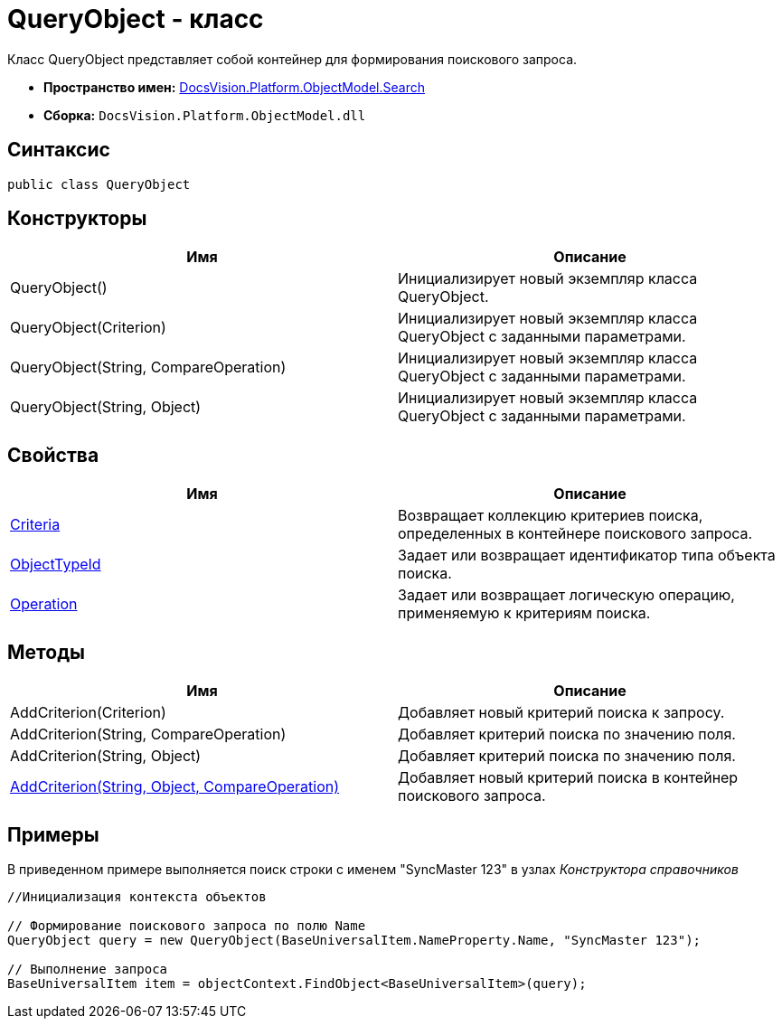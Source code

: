= QueryObject - класс

Класс QueryObject представляет собой контейнер для формирования поискового запроса.

* *Пространство имен:* xref:api/DocsVision/Platform/ObjectModel/Search/Search_NS.adoc[DocsVision.Platform.ObjectModel.Search]
* *Сборка:* `DocsVision.Platform.ObjectModel.dll`

== Синтаксис

[source,csharp]
----
public class QueryObject
----

== Конструкторы

[cols=",",options="header"]
|===
|Имя |Описание
|QueryObject() |Инициализирует новый экземпляр класса QueryObject.
|QueryObject(Criterion) |Инициализирует новый экземпляр класса QueryObject с заданными параметрами.
|QueryObject(String, CompareOperation) |Инициализирует новый экземпляр класса QueryObject с заданными параметрами.
|QueryObject(String, Object) |Инициализирует новый экземпляр класса QueryObject с заданными параметрами.
|===

== Свойства

[cols=",",options="header"]
|===
|Имя |Описание
|xref:api/DocsVision/Platform/ObjectModel/Search/QueryObject.Criteria_PR.adoc[Criteria] |Возвращает коллекцию критериев поиска, определенных в контейнере поискового запроса.
|xref:api/DocsVision/Platform/ObjectModel/Search/QueryObject.ObjectTypeId_PR.adoc[ObjectTypeId] |Задает или возвращает идентификатор типа объекта поиска.
|xref:api/DocsVision/Platform/ObjectModel/Search/QueryObject.Operation_PR.adoc[Operation] |Задает или возвращает логическую операцию, применяемую к критериям поиска.
|===

== Методы

[cols=",",options="header"]
|===
|Имя |Описание
|AddCriterion(Criterion) |Добавляет новый критерий поиска к запросу.
|AddCriterion(String, CompareOperation) |Добавляет критерий поиска по значению поля.
|AddCriterion(String, Object) |Добавляет критерий поиска по значению поля.
|xref:api/DocsVision/Platform/ObjectModel/Search/QueryObject.AddCriterion_MT.adoc[AddCriterion(String, Object, CompareOperation)] |Добавляет новый критерий поиска в контейнер поискового запроса.
|===

== Примеры

В приведенном примере выполняется поиск строки с именем "SyncMaster 123" в узлах _Конструктора справочников_

[source,csharp]
----
//Инициализация контекста объектов

// Формирование поискового запроса по полю Name
QueryObject query = new QueryObject(BaseUniversalItem.NameProperty.Name, "SyncMaster 123");

// Выполнение запроса
BaseUniversalItem item = objectContext.FindObject<BaseUniversalItem>(query);
----
